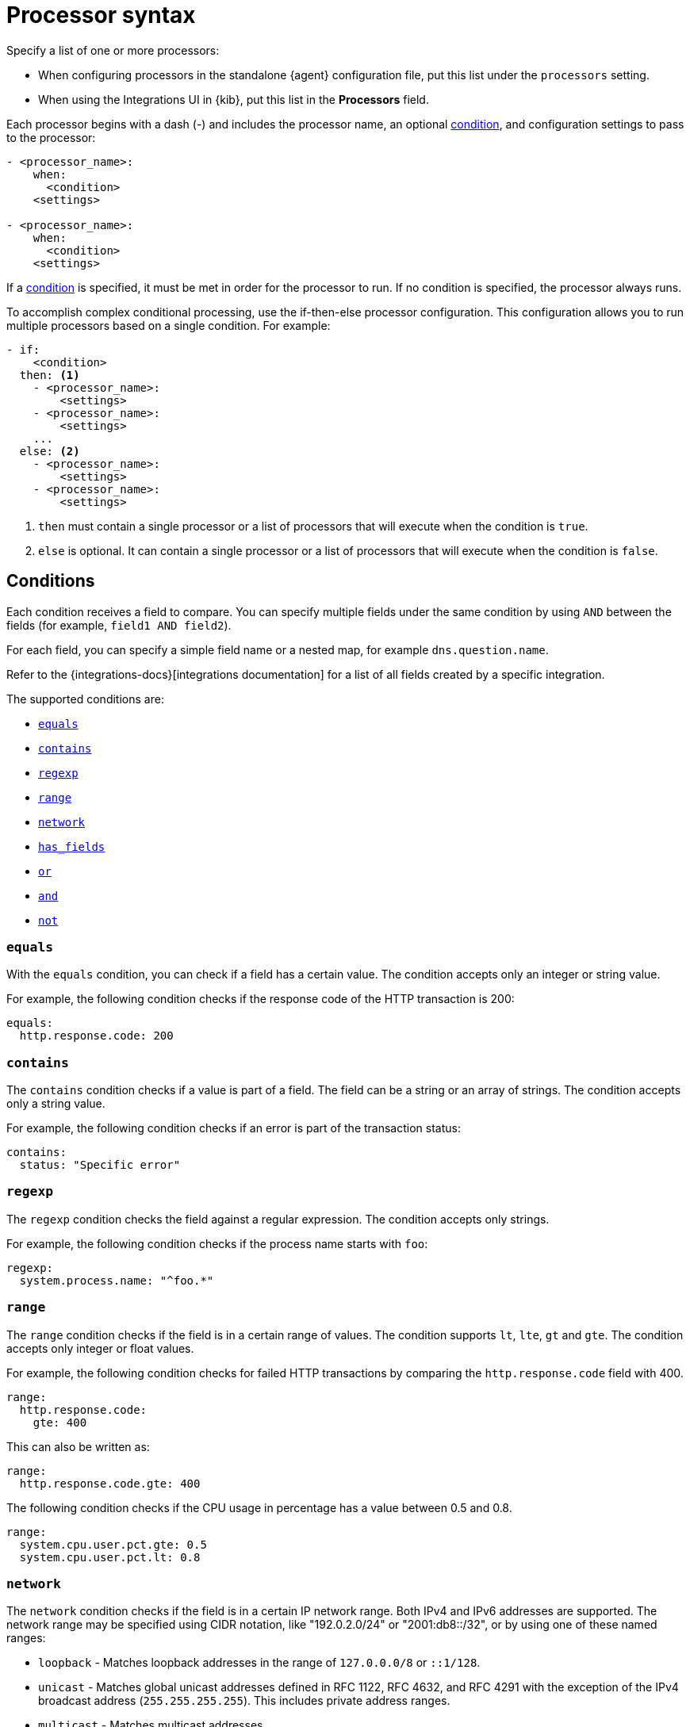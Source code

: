 [[processor-syntax]]
= Processor syntax

Specify a list of one or more processors:

* When configuring processors in the standalone {agent} configuration file, put
this list under the `processors` setting.
* When using the Integrations UI in {kib}, put this list in the **Processors**
field.

Each processor begins with a dash (-) and includes the processor name, an
optional <<conditions,condition>>, and configuration settings to pass to the
processor:

[source,yaml]
------
- <processor_name>:
    when:
      <condition>
    <settings>

- <processor_name>:
    when:
      <condition>
    <settings>
------


If a <<conditions,condition>> is specified, it must be met in order for the
processor to run. If no condition is specified, the processor always runs.

To accomplish complex conditional processing, use the if-then-else processor
configuration. This configuration allows you to run multiple processors based on
a single condition. For example:

[source,yaml]
----
- if:
    <condition>
  then: <1>
    - <processor_name>:
        <settings>
    - <processor_name>:
        <settings>
    ...
  else: <2>
    - <processor_name>:
        <settings>
    - <processor_name>:
        <settings>
----
<1> `then` must contain a single processor or a list of processors that will
execute when the condition is `true`.
<2> `else` is optional. It can contain a single processor or a list of
processors that will execute when the condition is `false`.

[discrete]
[[processor-conditions]]
== Conditions

Each condition receives a field to compare. You can specify multiple fields
under the same condition by using `AND` between the fields (for example,
`field1 AND field2`).

For each field, you can specify a simple field name or a nested map, for example
`dns.question.name`.

Refer to the {integrations-docs}[integrations documentation] for a list of all
fields created by a specific integration.

The supported conditions are:

* <<processor-condition-equals,`equals`>>
* <<processor-condition-contains,`contains`>>
* <<processor-condition-regexp,`regexp`>>
* <<processor-condition-range, `range`>>
* <<processor-condition-network, `network`>>
* <<processor-condition-has_fields, `has_fields`>>
* <<processor-condition-or, `or`>>
* <<processor-condition-and, `and`>>
* <<processor-condition-not, `not`>>

[discrete]
[[processor-condition-equals]]
=== `equals`

With the `equals` condition, you can check if a field has a certain value.
The condition accepts only an integer or string value.

For example, the following condition checks if the response code of the HTTP
transaction is 200:

[source,yaml]
-------
equals:
  http.response.code: 200
-------

[discrete]
[[processor-condition-contains]]
=== `contains`

The `contains` condition checks if a value is part of a field. The field can be
a string or an array of strings. The condition accepts only a string value.

For example, the following condition checks if an error is part of the
transaction status:

[source,yaml]
------
contains:
  status: "Specific error"
------

[discrete]
[[processor-condition-regexp]]
=== `regexp`

The `regexp` condition checks the field against a regular expression. The
condition accepts only strings.

For example, the following condition checks if the process name starts with
`foo`:

[source,yaml]
-----
regexp:
  system.process.name: "^foo.*"
-----

[discrete]
[[processor-condition-range]]
=== `range`

The `range` condition checks if the field is in a certain range of values. The
condition supports `lt`, `lte`, `gt` and `gte`. The condition accepts only
integer or float values.

For example, the following condition checks for failed HTTP transactions by
comparing the `http.response.code` field with 400.


[source,yaml]
------
range:
  http.response.code:
    gte: 400
------

This can also be written as:

[source,yaml]
----
range:
  http.response.code.gte: 400
----

The following condition checks if the CPU usage in percentage has a value
between 0.5 and 0.8.

[source,yaml]
------
range:
  system.cpu.user.pct.gte: 0.5
  system.cpu.user.pct.lt: 0.8
------

[discrete]
[[processor-condition-network]]
=== `network`

The `network` condition checks if the field is in a certain IP network range.
Both IPv4 and IPv6 addresses are supported. The network range may be specified
using CIDR notation, like "192.0.2.0/24" or "2001:db8::/32", or by using one of
these named ranges:

- `loopback` - Matches loopback addresses in the range of `127.0.0.0/8` or
  `::1/128`.
- `unicast` - Matches global unicast addresses defined in RFC 1122, RFC 4632,
  and RFC 4291 with the exception of the IPv4 broadcast address
  (`255.255.255.255`). This includes private address ranges.
- `multicast` - Matches multicast addresses.
- `interface_local_multicast` - Matches IPv6 interface-local multicast addresses.
- `link_local_unicast` - Matches link-local unicast addresses.
- `link_local_multicast` - Matches link-local multicast addresses.
- `private` - Matches private address ranges defined in RFC 1918 (IPv4) and
  RFC 4193 (IPv6).
- `public` - Matches addresses that are not loopback, unspecified, IPv4
  broadcast, link-local unicast, link-local multicast, interface-local
  multicast, or private.
- `unspecified` - Matches unspecified addresses (either the IPv4 address
  "0.0.0.0" or the IPv6 address "::").

The following condition returns true if the `source.ip` value is within the
private address space.

[source,yaml]
----
network:
  source.ip: private
----

This condition returns true if the `destination.ip` value is within the
IPv4 range of `192.168.1.0` - `192.168.1.255`.

[source,yaml]
----
network:
  destination.ip: '192.168.1.0/24'
----

And this condition returns true when `destination.ip` is within any of the given
subnets.

[source,yaml]
----
network:
  destination.ip: ['192.168.1.0/24', '10.0.0.0/8', loopback]
----

[discrete]
[[processor-condition-has_fields]]
=== `has_fields`

The `has_fields` condition checks if all the given fields exist in the
event. The condition accepts a list of string values denoting the field names.

For example, the following condition checks if the `http.response.code` field
is present in the event.


[source,yaml]
------
has_fields: ['http.response.code']
------


[discrete]
[[processor-condition-or]]
=== `or`

The `or` operator receives a list of conditions.

[source,yaml]
-------
or:
  - <condition1>
  - <condition2>
  - <condition3>
  ...

-------

For example, to configure the condition
`http.response.code = 304 OR http.response.code = 404`:

[source,yaml]
------
or:
  - equals:
      http.response.code: 304
  - equals:
      http.response.code: 404
------

[discrete]
[[processor-condition-and]]
=== `and`

The `and` operator receives a list of conditions.

[source,yaml]
-------
and:
  - <condition1>
  - <condition2>
  - <condition3>
  ...

-------

For example, to configure the condition
`http.response.code = 200 AND status = OK`:

[source,yaml]
------
and:
  - equals:
      http.response.code: 200
  - equals:
      status: OK
------

To configure a condition like `<condition1> OR <condition2> AND <condition3>`:

[source,yaml]
------
or:
  - <condition1>
  - and:
    - <condition2>
    - <condition3>

------

[discrete]
[[processor-condition-not]]
=== `not`

The `not` operator receives the condition to negate.

[source,yaml]
-------
not:
  <condition>

-------

For example, to configure the condition `NOT status = OK`:

[source,yaml]
------
not:
  equals:
    status: OK
------
